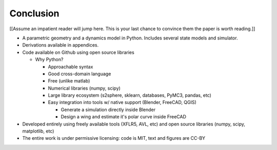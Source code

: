 **********
Conclusion
**********

.. What are the results of this project?

[[Assume an impatient reader will jump here. This is your last chance to
convince them the paper is worth reading.]]

* A parametric geometry and a dynamics model in Python. Includes several state
  models and simulator.

* Derivations available in appendices.

* Code available on Github using open source libraries

  * Why Python?

    * Approachable syntax

    * Good cross-domain language

    * Free (unlike matlab)

    * Numerical libraries (numpy, scipy)

    * Large library ecosystem (s2sphere, sklearn, databases, PyMC3, pandas, etc)

    * Easy integration into tools w/ native support (Blender, FreeCAD, QGIS)

      * Generate a simulation directly inside Blender

      * Design a wing and estimate it's polar curve inside FreeCAD

* Developed entirely using freely available tools (XFLR5, AVL, etc) and open
  source libraries (numpy, scipy, matplotlib, etc)

* The entire work is under permissive licensing: code is MIT, text and figures
  are CC-BY
